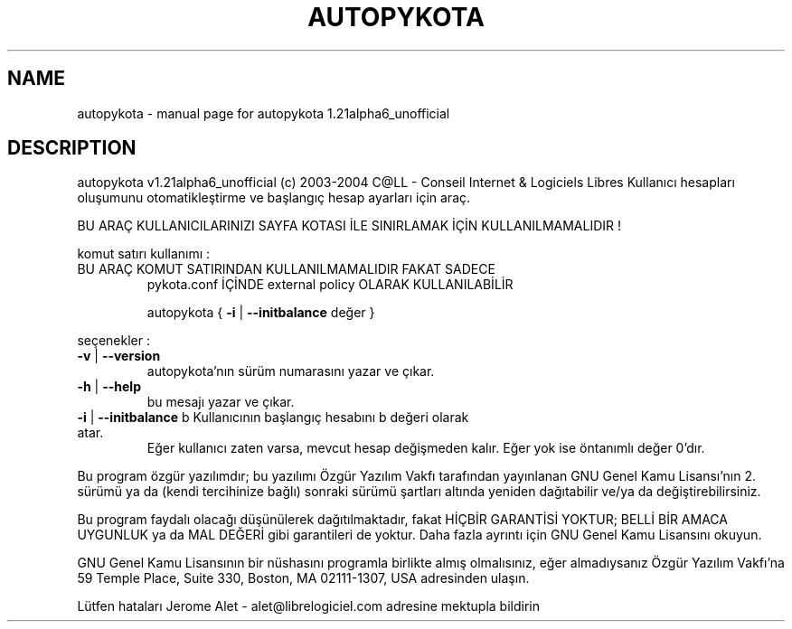 .\" DO NOT MODIFY THIS FILE!  It was generated by help2man 1.33.
.TH AUTOPYKOTA "1" "Kasım 2004" "C@LL - Conseil Internet & Logiciels Libres" "User Commands"
.SH NAME
autopykota \- manual page for autopykota 1.21alpha6_unofficial
.SH DESCRIPTION
autopykota v1.21alpha6_unofficial (c) 2003-2004 C@LL - Conseil Internet & Logiciels Libres
Kullanıcı hesapları oluşumunu otomatikleştirme ve başlangıç hesap ayarları için araç.
.PP
BU ARAÇ KULLANICILARINIZI SAYFA KOTASI İLE SINIRLAMAK İÇİN KULLANILMAMALIDIR !
.PP
komut satırı kullanımı :
.TP
BU ARAÇ KOMUT SATIRINDAN KULLANILMAMALIDIR FAKAT SADECE
pykota.conf İÇİNDE external policy OLARAK KULLANILABİLİR
.IP
autopykota { \fB\-i\fR | \fB\-\-initbalance\fR değer }
.PP
seçenekler :
.TP
\fB\-v\fR | \fB\-\-version\fR
autopykota'nın sürüm numarasını yazar ve çıkar.
.TP
\fB\-h\fR | \fB\-\-help\fR
bu mesajı yazar ve çıkar.
.TP
\fB\-i\fR | \fB\-\-initbalance\fR b Kullanıcının başlangıç hesabını b değeri olarak atar.
Eğer kullanıcı zaten varsa, mevcut hesap değişmeden kalır.
Eğer yok ise öntanımlı değer 0'dır.
.PP
Bu program özgür yazılımdır; bu yazılımı Özgür Yazılım Vakfı tarafından
yayınlanan GNU Genel Kamu Lisansı'nın 2. sürümü ya da (kendi
tercihinize bağlı) sonraki sürümü şartları altında yeniden dağıtabilir
ve/ya da değiştirebilirsiniz.
.PP
Bu program faydalı olacağı düşünülerek dağıtılmaktadır, fakat HİÇBİR
GARANTİSİ YOKTUR; BELLİ BİR AMACA UYGUNLUK ya da MAL
DEĞERİ gibi garantileri de yoktur.  Daha fazla ayrıntı için GNU Genel
Kamu Lisansını okuyun.
.PP
GNU Genel Kamu Lisansının bir nüshasını programla birlikte almış
olmalısınız, eğer almadıysanız Özgür Yazılım Vakfı'na 59 Temple Place,
Suite 330, Boston, MA 02111-1307, USA adresinden ulaşın.
.PP
Lütfen hataları Jerome Alet - alet@librelogiciel.com adresine mektupla bildirin
